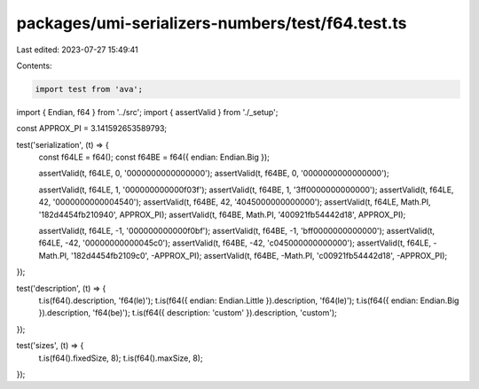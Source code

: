 packages/umi-serializers-numbers/test/f64.test.ts
=================================================

Last edited: 2023-07-27 15:49:41

Contents:

.. code-block:: ts

    import test from 'ava';
import { Endian, f64 } from '../src';
import { assertValid } from './_setup';

const APPROX_PI = 3.141592653589793;

test('serialization', (t) => {
  const f64LE = f64();
  const f64BE = f64({ endian: Endian.Big });

  assertValid(t, f64LE, 0, '0000000000000000');
  assertValid(t, f64BE, 0, '0000000000000000');

  assertValid(t, f64LE, 1, '000000000000f03f');
  assertValid(t, f64BE, 1, '3ff0000000000000');
  assertValid(t, f64LE, 42, '0000000000004540');
  assertValid(t, f64BE, 42, '4045000000000000');
  assertValid(t, f64LE, Math.PI, '182d4454fb210940', APPROX_PI);
  assertValid(t, f64BE, Math.PI, '400921fb54442d18', APPROX_PI);

  assertValid(t, f64LE, -1, '000000000000f0bf');
  assertValid(t, f64BE, -1, 'bff0000000000000');
  assertValid(t, f64LE, -42, '00000000000045c0');
  assertValid(t, f64BE, -42, 'c045000000000000');
  assertValid(t, f64LE, -Math.PI, '182d4454fb2109c0', -APPROX_PI);
  assertValid(t, f64BE, -Math.PI, 'c00921fb54442d18', -APPROX_PI);
});

test('description', (t) => {
  t.is(f64().description, 'f64(le)');
  t.is(f64({ endian: Endian.Little }).description, 'f64(le)');
  t.is(f64({ endian: Endian.Big }).description, 'f64(be)');
  t.is(f64({ description: 'custom' }).description, 'custom');
});

test('sizes', (t) => {
  t.is(f64().fixedSize, 8);
  t.is(f64().maxSize, 8);
});


